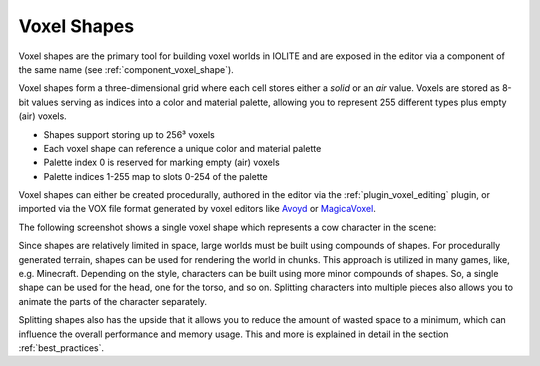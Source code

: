 Voxel Shapes
============

Voxel shapes are the primary tool for building voxel worlds in IOLITE and are exposed in the editor via a component of the same name (see :ref:`component_voxel_shape`).

Voxel shapes form a three-dimensional grid where each cell stores either a *solid* or an *air* value. Voxels are stored as 8-bit values serving as indices into a color and material palette, allowing you to represent 255 different types plus empty (air) voxels.

- Shapes support storing up to 256³ voxels 
- Each voxel shape can reference a unique color and material palette
- Palette index 0 is reserved for marking empty (air) voxels
- Palette indices 1-255 map to slots 0-254 of the palette

Voxel shapes can either be created procedurally, authored in the editor via the :ref:`plugin_voxel_editing` plugin, or imported via the VOX file format generated by voxel editors like `Avoyd <https://www.avoyd.com/>`_ or `MagicaVoxel <https://ephtracy.github.io/>`_.

The following screenshot shows a single voxel shape which represents a cow character in the scene:

.. image:: /_static/images/cow_voxel_shape.jpg

Since shapes are relatively limited in space, large worlds must be built using compounds of shapes. For procedurally generated terrain, shapes can be used for rendering the world in chunks. This approach is utilized in many games, like, e.g. Minecraft. Depending on the style, characters can be built using more minor compounds of shapes. So, a single shape can be used for the head, one for the torso, and so on. Splitting characters into multiple pieces also allows you to animate the parts of the character separately.

Splitting shapes also has the upside that it allows you to reduce the amount of wasted space to a minimum, which can influence the overall performance and memory usage. This and more is explained in detail in the section :ref:`best_practices`.